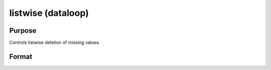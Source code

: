 
listwise (dataloop)
==============================================

Purpose
----------------

Controls listwise deletion of missing values.

Format
----------------
.. function:: listwise [[read]] [[write]]


